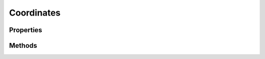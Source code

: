 .. rst-class:: phpdoctorst

.. role:: php(code)
	:language: php


Coordinates
===========


.. php:namespace:: ThirtyBees\PostNL\Entity

.. php:class:: Coordinates


	.. rst-class:: phpdoc-description
	
		| Class Coordinates
		
	
	:Parent:
		:php:class:`ThirtyBees\\PostNL\\Entity\\AbstractEntity`
	

Properties
----------

.. php:attr:: public defaultProperties

	:Type: string[][] 


.. php:attr:: protected static Latitude

	:Type: string | null 


.. php:attr:: protected static Longitude

	:Type: string | null 


Methods
-------

.. rst-class:: public

	.. php:method:: public __construct( $lat=null, $long=null)
	
		
		:Parameters:
			* **$lat** (string)  
			* **$long** (string)  

		
	
	

